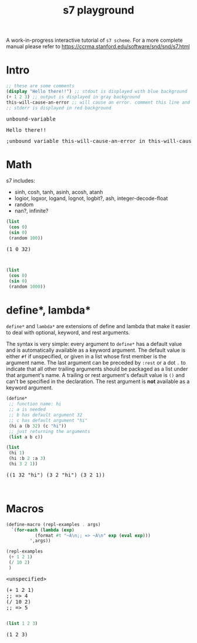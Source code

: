 #+TITLE: s7 playground
# #+SUBTITLE: Try s7 scheme in your browser
#+PROPERTY: header-args:scheme :exports both :eval never-export :wrap export html
# the org-babel-execute:scheme is modded so that it outputs html with the
# evaluation result, stdout and stderr
#+OPTIONS: html-style:nil
#+OPTIONS: toc:nil
#+OPTIONS: html-postamble:nil
# see https://orgmode.org/manual/Publishing-options.html
#+OPTIONS: num:nil

# -- codemirror
#+HTML_HEAD: <script type="text/javascript" src="libs/codemirror/lib/codemirror.js"></script>
#+HTML_HEAD: <link rel="stylesheet" href="libs/codemirror/lib/codemirror.css">
#+HTML_HEAD: <link rel="stylesheet" href="libs/codemirror/theme/monokai.css">
#+HTML_HEAD: <script type="text/javascript" src="libs/codemirror/mode/scheme.js"></script>
# codemirror addons
#+HTML_HEAD: <script type="text/javascript" src="libs/codemirror/addon/edit/matchbrackets.js"></script>
#+HTML_HEAD: <script type="text/javascript" src="libs/codemirror/addon/edit/closebrackets.js"></script>
#+HTML_HEAD: <script type="text/javascript" src="libs/codemirror/addon/selection/active-line.js"></script>
# -- parinfer
#+HTML_HEAD: <script type="text/javascript" src="libs/parinfer.js"></script>
#+HTML_HEAD: <script type="text/javascript" src="libs/parinfer-codemirror.js"></script>
# -- our stuf
#+HTML_HEAD: <script type="text/javascript" src="build/s7_wasm.js"></script>
#+HTML_HEAD: <script type="text/javascript" src="js/s7-playground.js"></script>
#+HTML_HEAD: <link rel='stylesheet' type='text/css' href='css/style.css'/>

A work-in-progress interactive tutorial of =s7 scheme=. For a more complete manual please refer to https://ccrma.stanford.edu/software/snd/snd/s7.html

* Intro
  #+BEGIN_SRC scheme
;; these are some comments
(display "Hello there!!") ;; stdout is displayed with blue background
(+ 1 2 3) ;; output is displayed in gray background
this-will-cause-an-error ;; will cause an error. comment this line and you'll see "6" in the output
;; stderr is displayed in red background
  #+END_SRC

  #+RESULTS:
  #+BEGIN_export html
  <div class='eval-result'>
  <pre class='res'>unbound-variable</pre>
  <pre class='out'>Hello there!!</pre>
  <pre class='err'>
  ;unbound variable this-will-cause-an-error in this-will-cause-an-error
  </pre>
  </div>
  #+END_export

* Math
  s7 includes:
  - sinh, cosh, tanh, asinh, acosh, atanh
  - logior, logxor, logand, lognot, logbit?, ash, integer-decode-float
  - random
  - nan?, infinite?

  #+BEGIN_SRC scheme :results value verbatim :exports both
(list
 (cos 0)
 (sin 0)
 (random 100))
  #+END_SRC

  #+RESULTS:
  #+BEGIN_export html
  <div class='eval-result'>
  <pre class='res'>(1 0 32)</pre>
  <pre class='out'></pre>
  <pre class='err'></pre>
  </div>
  #+END_export


  # TODO remove: just showcasing that when we don't already have any results, they get created from javascript
  #+BEGIN_SRC scheme :results value verbatim :exports both
(list
 (cos 0)
 (sin 0)
 (random 1000))
  #+END_SRC

* define*, lambda*
  =define*= and =lambda*= are extensions of define and lambda that
  make it easier to deal with optional, keyword, and rest
  arguments.

  The syntax is very simple: every argument to =define*= has a default
  value and is automatically available as a keyword argument. The
  default value is either =#f= if unspecified, or given in a list
  whose first member is the argument name. The last argument can be
  preceded by =:rest= or a dot =.= to indicate that all other trailing
  arguments should be packaged as a list under that argument's name. A
  trailing or rest argument's default value is =()= and can't be
  specified in the declaration. The rest argument is *not* available as
  a keyword argument.

  #+BEGIN_SRC scheme :exports both
(define*
 ;; function name: hi
 ;; a is needed
 ;; b has default argument 32
 ;; c has default argument "hi"
 (hi a (b 32) (c "hi"))
 ;; just returning the arguments
 (list a b c))

(list
 (hi 1)
 (hi :b 2 :a 3)
 (hi 3 2 1))
  #+END_SRC

  #+RESULTS:
  #+BEGIN_export html
  <div class='eval-result'>
  <pre class='res'>((1 32 &quot;hi&quot;) (3 2 &quot;hi&quot;) (3 2 1))</pre>
  <pre class='out'></pre>
  <pre class='err'></pre>
  </div>
  #+END_export

* Macros
  #+BEGIN_SRC scheme
(define-macro (repl-examples . args)
  `(for-each (lambda (exp)
	       (format #t "~A\n;; => ~A\n" exp (eval exp)))
	     ',args))

(repl-examples
 (+ 1 2 1)
 (/ 10 2)
 )
  #+END_SRC

  #+RESULTS:
  #+BEGIN_export html
  <div class='eval-result'>
  <pre class='res'>&lt;unspecified&gt;</pre>
  <pre class='out'>(+ 1 2 1)
  ;; =&gt; 4
  (/ 10 2)
  ;; =&gt; 5
  </pre>
  <pre class='err'></pre>
  </div>
  #+END_export


  #+BEGIN_SRC scheme
(list 1 2 3)
  #+END_SRC

  #+RESULTS:
  #+BEGIN_export html
  <div class='eval-result'>
  <pre class='res'>(1 2 3)</pre>
  <pre class='out'></pre>
  <pre class='err'></pre>
  </div>
  #+END_export




* COMMENT local vars
  =org-html-htmlize-output-type= also helps with the =*hideshowvis*= problem. (see my blog publishing code as well)
  # Local Variables:
  # org-html-htmlize-output-type: nil
  # End:
  
